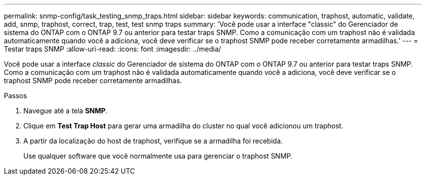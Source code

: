 ---
permalink: snmp-config/task_testing_snmp_traps.html 
sidebar: sidebar 
keywords: communication, traphost, automatic, validate, add, snmp, traphost, correct, trap, test, test snmp traps 
summary: 'Você pode usar a interface "classic" do Gerenciador de sistema do ONTAP com o ONTAP 9.7 ou anterior para testar traps SNMP. Como a comunicação com um traphost não é validada automaticamente quando você a adiciona, você deve verificar se o traphost SNMP pode receber corretamente armadilhas.' 
---
= Testar traps SNMP
:allow-uri-read: 
:icons: font
:imagesdir: ../media/


[role="lead"]
Você pode usar a interface _classic_ do Gerenciador de sistema do ONTAP com o ONTAP 9.7 ou anterior para testar traps SNMP. Como a comunicação com um traphost não é validada automaticamente quando você a adiciona, você deve verificar se o traphost SNMP pode receber corretamente armadilhas.

.Passos
. Navegue até a tela *SNMP*.
. Clique em *Test Trap Host* para gerar uma armadilha do cluster no qual você adicionou um traphost.
. A partir da localização do host de traphost, verifique se a armadilha foi recebida.
+
Use qualquer software que você normalmente usa para gerenciar o traphost SNMP.


